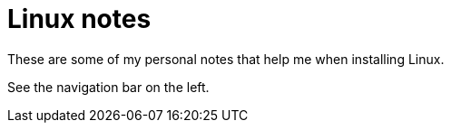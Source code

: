 = Linux notes

These are some of my personal notes that help me when installing Linux.

See the navigation bar on the left.

